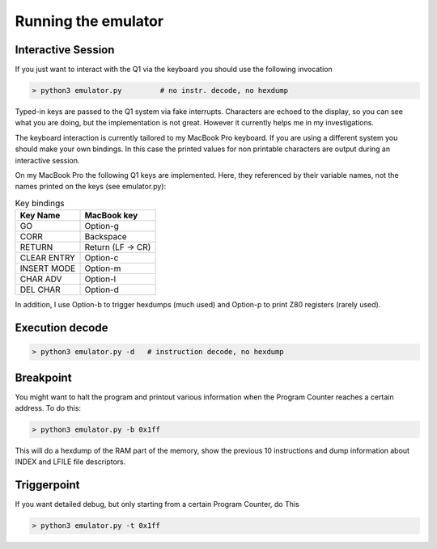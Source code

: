
Running the emulator
====================


Interactive Session
^^^^^^^^^^^^^^^^^^^

If you just want to interact with the Q1 via the keyboard you
should use the following invocation

.. code-block:: console

  > python3 emulator.py         # no instr. decode, no hexdump

Typed-in keys are passed to the Q1 system via fake interrupts.
Characters are echoed to the display, so you can see what you are doing,
but the implementation is not great. However it currently helps me in
my investigations.


The keyboard interaction is currently tailored to my MacBook Pro
keyboard. If you are using a different system you should make your own
bindings. In this case the printed values for non printable characters
are output during an interactive session.

On my MacBook Pro the following Q1 keys are implemented. Here,
they referenced by their variable names, not the names printed on
the keys (see emulator.py):

.. list-table:: Key bindings
   :header-rows: 1

   * - Key Name
     - MacBook key
   * - GO
     - Option-g
   * - CORR
     - Backspace
   * - RETURN
     - Return (LF -> CR)
   * - CLEAR ENTRY
     - Option-c
   * - INSERT MODE
     - Option-m
   * - CHAR ADV
     - Option-l
   * - DEL CHAR
     - Option-d

In addition, I use Option-b to trigger hexdumps (much used) and Option-p
to print Z80 registers (rarely used).

Execution decode
^^^^^^^^^^^^^^^^

.. code-block:: console

  > python3 emulator.py -d   # instruction decode, no hexdump



Breakpoint
^^^^^^^^^^
You might want to halt the program and printout various information
when the Program Counter reaches a certain address. To do this:

.. code-block:: console

  > python3 emulator.py -b 0x1ff

This will do a hexdump of the RAM part of the memory, show the previous
10 instructions and dump information about INDEX and LFILE file descriptors.


Triggerpoint
^^^^^^^^^^^^
If you want detailed debug, but only starting from a certain Program Counter,
do This

.. code-block:: console

  > python3 emulator.py -t 0x1ff
